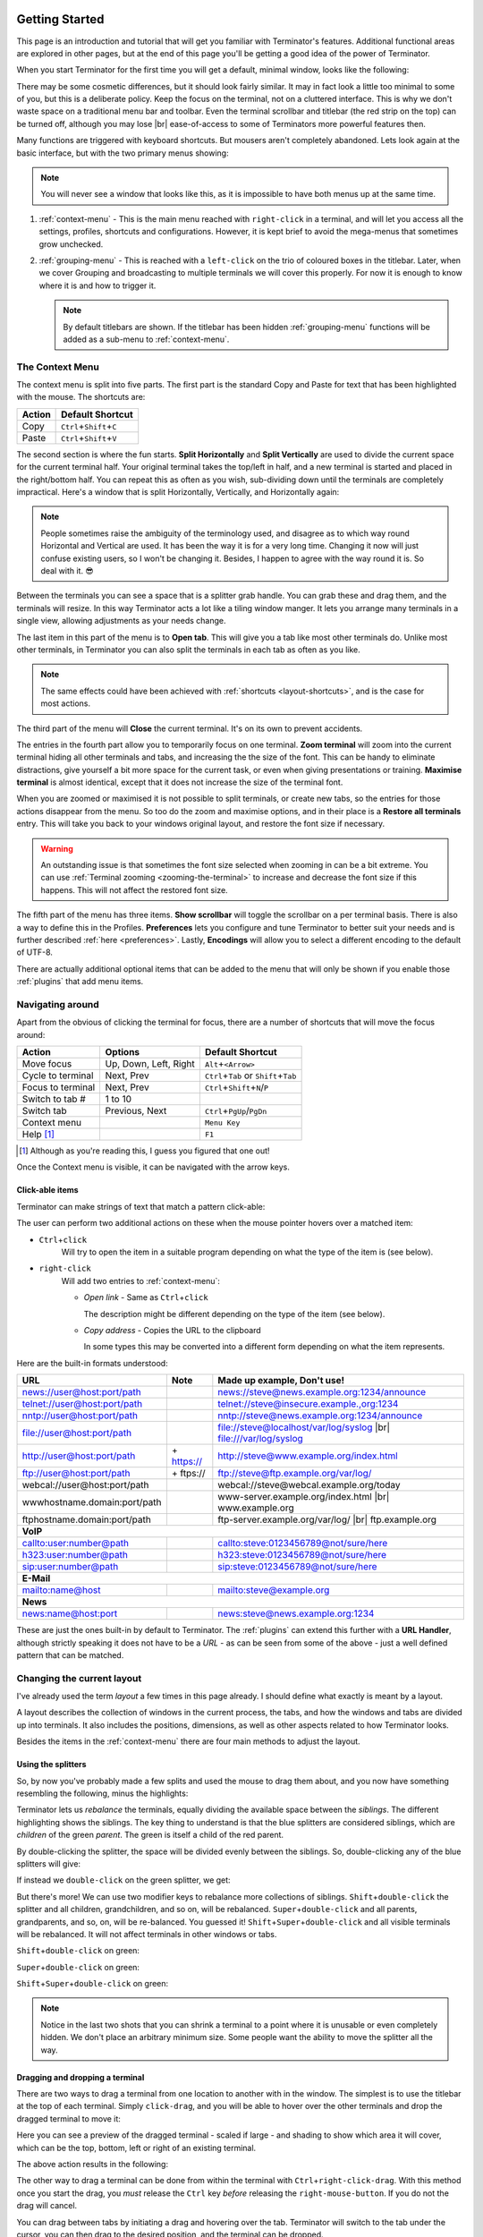 .. |br| raw:: html

   <br />

.. image:: imgs/icon_gettingstarted.png
   :align: right
   :alt: Because this is the symbol learner drivers use in the UK.

.. _getting-started:

===============
Getting Started
===============

This page is an introduction and tutorial that will get you familiar
with Terminator's features. Additional functional areas are explored
in other pages, but at the end of this page you'll be getting a good
idea of the power of Terminator.

When you start Terminator for the first time you will get a default, minimal window,
looks like the following:

.. image:: imgs/basic_window.png
   :scale: 100%
   :align: center

There may be some cosmetic differences, but it should look fairly
similar. It may in fact look a little too minimal to some of you, but
this is a deliberate policy. Keep the focus on the terminal, not on a
cluttered interface. This is why we don't waste space on a traditional
menu bar and toolbar. Even the terminal scrollbar and titlebar (the
red strip on the top) can be turned off, although you may lose |br|
ease-of-access to some of Terminators more powerful features then.

Many functions are triggered with keyboard shortcuts. But mousers aren't
completely abandoned. Lets look again at the basic interface, but with
the two primary menus showing:

.. image:: imgs/window_breakdown.png
   :scale: 100%
   :align: center

.. note:: You will never see a window that looks like this, as it is
          impossible to have both menus up at the same time.

#. :ref:`context-menu` - 
   This is the main menu reached with ``right-click`` in a terminal, and
   will let you access all the settings, profiles, shortcuts and 
   configurations. However, it is kept brief to avoid the mega-menus that
   sometimes grow unchecked.
#. :ref:`grouping-menu` - 
   This is reached with a ``left-click`` on the trio of coloured boxes in the
   titlebar. Later, when we cover Grouping and broadcasting to multiple
   terminals we will cover this properly. For now it is enough to know
   where it is and how to trigger it.

   .. note:: By default titlebars are shown. If the titlebar has been
             hidden :ref:`grouping-menu` functions will be added as a
             sub-menu to :ref:`context-menu`.

.. _context-menu:

----------------
The Context Menu
----------------

The context menu is split into five parts. The first part is the standard
Copy and Paste for text that has been highlighted with the mouse. The 
shortcuts are:

+--------+----------------------------------+
| Action | Default Shortcut                 |
+========+==================================+
| Copy   | ``Ctrl``\ +\ ``Shift``\ +\ ``C`` |
+--------+----------------------------------+
| Paste  | ``Ctrl``\ +\ ``Shift``\ +\ ``V`` |
+--------+----------------------------------+

The second section is where the fun starts. **Split Horizontally** and **Split
Vertically** are used to divide the current space for the current terminal
half. Your original terminal takes the top/left in half, and a new terminal
is started and placed in the right/bottom half. You can repeat this as
often as you wish, sub-dividing down until the terminals are completely
impractical. Here's a window that is split Horizontally, Vertically, and
Horizontally again:

.. image:: imgs/split_window.png
   :scale: 100%
   :align: center

.. note:: People sometimes raise the ambiguity of the terminology used,
          and disagree as to which way round Horizontal and Vertical are
          used. It has been the way it is for a very long time. Changing
          it now will just confuse existing users, so I won't be changing
          it. Besides, I happen to agree with the way round it is. So deal
          with it. 😎

Between the terminals you can see a space that is a splitter grab handle.
You can grab these and drag them, and the terminals will resize. In this
way Terminator acts a lot like a tiling window manger. It lets you arrange
many terminals in a single view, allowing adjustments as your needs change.

The last item in this part of the menu is to **Open tab**. This will give
you a tab like most other terminals do. Unlike most other terminals,
in Terminator you can also split the terminals in each tab as often as you
like.

.. note:: The same effects could have been achieved with :ref:`shortcuts
          <layout-shortcuts>`, and is the case for most actions.

The third part of the menu will **Close** the current terminal. It's on
its own to prevent accidents.

The entries in the fourth part allow you to temporarily focus on one
terminal. **Zoom terminal** will zoom into the current terminal hiding all
other terminals and tabs, and increasing the the size of the font. This can
be handy to eliminate distractions, give yourself a bit more space for the
current task, or even when giving presentations or training. **Maximise
terminal** is almost identical, except that it does not increase the size of
the terminal font.

When you are zoomed or maximised it is not possible to split terminals,
or create new tabs, so the entries for those actions disappear from
the menu. So too do the zoom and maximise options, and in their place is
a **Restore all terminals** entry. This will take you back to your windows
original layout, and restore the font size if necessary.

.. warning:: An outstanding issue is that sometimes the font size
             selected when zooming in can be a bit extreme. You can use
             :ref:`Terminal zooming <zooming-the-terminal>` to increase and
             decrease the font size if this happens. This will not
             affect the restored font size.

The fifth part of the menu has three items. **Show scrollbar** will toggle
the scrollbar on a per terminal basis. There is also a way to define this
in the Profiles. **Preferences** lets you configure and tune Terminator to
better  suit your needs and is further described :ref:`here <preferences>`.
Lastly, **Encodings** will allow you to select a different encoding to the
default of UTF-8.

There are actually additional optional items that can be added to the
menu that will only be shown if you enable those :ref:`plugins` that
add menu items.

-----------------
Navigating around
-----------------

Apart from the obvious of clicking the terminal for focus, there are a number
of shortcuts that will move the focus around:

+-------------------+-----------------------+----------------------------------------------+
| Action            | Options               | Default Shortcut                             |
+===================+=======================+==============================================+
| Move focus        | Up, Down, Left, Right | ``Alt``\ +\ ``<Arrow>``                      |
+-------------------+-----------------------+----------------------------------------------+
| Cycle to terminal | Next, Prev            | ``Ctrl``\+\ ``Tab`` or ``Shift``\+\ ``Tab``  |
+-------------------+-----------------------+----------------------------------------------+
| Focus to terminal | Next, Prev            | ``Ctrl``\ +\ ``Shift``\ +\ ``N``\ /\ ``P``   |
+-------------------+-----------------------+----------------------------------------------+
| Switch to tab #   | 1 to 10               |                                              |
+-------------------+-----------------------+----------------------------------------------+
| Switch tab        | Previous, Next        | ``Ctrl``\ +\ ``PgUp``\ /\ ``PgDn``           |
+-------------------+-----------------------+----------------------------------------------+
| Context menu      |                       | ``Menu Key``                                 |
+-------------------+-----------------------+----------------------------------------------+
| Help [#]_         |                       | ``F1``                                       |
+-------------------+-----------------------+----------------------------------------------+

.. [#] Although as you're reading this, I guess you figured that one out!

Once the Context menu is visible, it can be navigated with the arrow keys.

..
 .. note:: For me the two different sets of next/prev shortcuts are a bit of a
           mystery. Something to look into.

.. _clickable-items:

^^^^^^^^^^^^^^^^
Click-able items
^^^^^^^^^^^^^^^^

Terminator can make strings of text that match a pattern click-able:

.. image:: imgs/plugins_links.png
   :scale: 100%
   :align: center

The user can perform two additional actions on these when the mouse
pointer hovers over a matched item:

- ``Ctrl``\ +\ ``click``
    Will try to open the item in a suitable
    program depending on what the type of the item is (see below).

- ``right-click``
    Will add two entries to :ref:`context-menu`:

    - *Open link* - Same as ``Ctrl``\ +\ ``click``

      The description might be different depending on the type of the
      item (see below).

    - *Copy address* - Copies the URL to the clipboard

      In some types this may be converted into a different form
      depending on what the item represents.

Here are the built-in formats understood:

+------------------------------+-------------+---------------------------------------------+
| **URL**                      | **Note**    | **Made up example, Don't use!**             |
+------------------------------+-------------+---------------------------------------------+
| news://user@host:port/path   |             | news://steve@news.example.org:1234/announce |
+------------------------------+-------------+---------------------------------------------+
| telnet://user@host:port/path |             | telnet://steve@insecure.example.,org:1234   |
+------------------------------+-------------+---------------------------------------------+
| nntp://user@host:port/path   |             | nntp://steve@news.example.org:1234/announce |
+------------------------------+-------------+---------------------------------------------+
| file://user@host:port/path   |             | file://steve@localhost/var/log/syslog |br|  |
|                              |             | file:///var/log/syslog                      |
+------------------------------+-------------+---------------------------------------------+
| http://user@host:port/path   | \+ https:// | http://steve@www.example.org/index.html     |
+------------------------------+-------------+---------------------------------------------+
| ftp://user@host:port/path    | \+ ftps://  | ftp://steve@ftp.example.org/var/log/        |
+------------------------------+-------------+---------------------------------------------+
| webcal://user@host:port/path |             | webcal://steve@webcal.example.org/today     |
+------------------------------+-------------+---------------------------------------------+
| wwwhostname.domain:port/path |             | www-server.example.org/index.html |br|      |
|                              |             | www.example.org                             |
+------------------------------+-------------+---------------------------------------------+
| ftphostname.domain:port/path |             | ftp-server.example.org/var/log/ |br|        |
|                              |             | ftp.example.org                             |
+------------------------------+-------------+---------------------------------------------+
| **VoIP**                                                                                 |
+------------------------------+-------------+---------------------------------------------+
| callto:user:number@path      |             | callto:steve:0123456789@not/sure/here       |
+------------------------------+-------------+---------------------------------------------+
| h323:user:number@path        |             | h323:steve:0123456789@not/sure/here         |
+------------------------------+-------------+---------------------------------------------+
| sip:user:number@path         |             | sip:steve:0123456789@not/sure/here          |
+------------------------------+-------------+---------------------------------------------+
| **E-Mail**                                                                               |
+------------------------------+-------------+---------------------------------------------+
| mailto:name@host             |             | mailto:steve@example.org                    |
+------------------------------+-------------+---------------------------------------------+
| **News**                                                                                 |
+------------------------------+-------------+---------------------------------------------+
| news:name@host:port          |             | news:steve@news.example.org:1234            |
+------------------------------+-------------+---------------------------------------------+

These are just the ones built-in by default to Terminator. The
:ref:`plugins` can extend this further with a **URL Handler**,
although strictly speaking it does not have to be a *URL* - as can be
seen from some of the above - just a well defined pattern that can be
matched.

---------------------------
Changing the current layout
---------------------------

I've already used the term *layout* a few times in this page already.
I should define what exactly is meant by a layout.

A layout describes the collection of windows in the current process,
the tabs, and how the windows and tabs are divided up into terminals.
It also includes the positions, dimensions, as well as other aspects
related to how Terminator looks.

Besides the items in the :ref:`context-menu` there are four main
methods to adjust the layout.

^^^^^^^^^^^^^^^^^^^
Using the splitters
^^^^^^^^^^^^^^^^^^^

So, by now you've probably made a few splits and used the mouse to drag them
about, and you now have something resembling the following, minus the highlights:

.. image:: imgs/rebalance_01.png
   :scale: 100%
   :align: center

Terminator lets us *rebalance* the terminals, equally dividing the available
space between the *siblings*. The different highlighting shows the siblings. The key thing to understand is
that the blue splitters are considered siblings, which are *children* of the
green *parent*. The green is itself a child of the red parent.

By double-clicking the splitter, the space will be divided evenly between the siblings. So,
double-clicking any of the blue splitters will give:

.. image:: imgs/rebalance_02.png
   :scale: 100%
   :align: center

If instead we ``double-click`` on the green splitter, we get:

.. image:: imgs/rebalance_03.png
   :scale: 100%
   :align: center

But there's more! We can use two modifier keys to rebalance more collections of
siblings. ``Shift``\ +\ ``double-click`` the splitter and all children,
grandchildren, and so on, will be rebalanced. ``Super``\ +\ ``double-click`` and
all parents, grandparents, and so, on, will be re-balanced. You guessed it! 
``Shift``\ +\ ``Super``\ +\ ``double-click`` and all visible terminals
will be rebalanced. It will not affect terminals in other windows or tabs.

``Shift``\ +\ ``double-click`` on green:

.. image:: imgs/rebalance_04.png
   :scale: 100%
   :align: center

``Super``\ +\ ``double-click`` on green:

.. image:: imgs/rebalance_05.png
   :scale: 100%
   :align: center

``Shift``\ +\ ``Super``\ +\ ``double-click`` on green:

.. image:: imgs/rebalance_06.png
   :scale: 100%
   :align: center

.. note:: Notice in the last two shots that you can shrink a terminal
          to a point where it is unusable or even completely hidden. We
          don't place an arbitrary minimum size. Some people want the
          ability to move the splitter all the way.

^^^^^^^^^^^^^^^^^^^^^^^^^^^^^^^^
Dragging and dropping a terminal
^^^^^^^^^^^^^^^^^^^^^^^^^^^^^^^^

There are two ways to drag a terminal from one location to another with in the
window. The simplest is to use the titlebar at the top of each terminal. Simply
``click-drag``\ , and you will be able to hover over the other terminals and drop
the dragged terminal to move it:

.. image:: imgs/dragterminal_01.png
   :scale: 100%
   :align: center

Here you can see a preview of the dragged terminal - scaled if large - and shading
to show which area it will cover, which can be the top, bottom, left or right of
an existing terminal.

The above action results in the following:

.. image:: imgs/dragterminal_02.png
   :scale: 100%
   :align: center

The other way to drag a terminal can be done from within the terminal with
``Ctrl``\ +\ ``right-click-drag``\ . With this method once you start the
drag, you *must* release the ``Ctrl`` key *before* releasing the
``right-mouse-button``. If you do not the drag will cancel.

You can drag between tabs by initiating a drag and hovering over the tab.
Terminator will switch to the tab under the cursor, you can then drag to the
desired position, and the terminal can be dropped.

You can also drag between Terminator windows *provided the windows are part
of the same process*. By default all windows will be part of the same process.
Windows will not be part of the same process if you deliberately turn off
the :ref:`DBus` interface with the :ref:`Preferences <preferences>` or the
:ref:`command-line-options` when starting Terminator up. :ref:`Layouts <layouts>`
are also currently isolated at a process level for technical reasons. - **Needs
to be double checked and confirmed.Since the work that got layouts working
over DBus, this may now be wrong.**

.. _layout-shortcuts:

^^^^^^^^^^^^^^^^^^
Using the keyboard
^^^^^^^^^^^^^^^^^^

Of course, with Terminator being a terminal application, it makes sense to keep
your hands on the keyboard as much as possible. So there are many shortcuts that
you can tailor to your own preference. Here are the ones that will affect the
layout:

+-------------------+--------------------------+--------------------------------------------------+
| Action            | Options                  | Default Shortcut                                 |
+===================+==========================+==================================================+
| New instance [#]_ |                          | ``Super``\ +\ ``I``                              |
+-------------------+--------------------------+--------------------------------------------------+
| New window        |                          | ``Ctrl``\ +\ ``Shift``\ +\ ``I``                 |
+-------------------+--------------------------+--------------------------------------------------+
| New Tab           |                          | ``Ctrl``\ +\ ``Shift``\ +\ ``T``                 |
+-------------------+--------------------------+--------------------------------------------------+
| Split terminal    | Horizontally, Vertically | ``Ctrl``\ +\ ``Shift``\ +\ ``O``\ /\ ``E``       |
+-------------------+--------------------------+--------------------------------------------------+
| Hide window [#]_  |                          | ``Ctrl``\ +\ ``Shift``\ +\ ``Alt``\ +\ ``A``     |
+-------------------+--------------------------+--------------------------------------------------+
| Close window      |                          | ``Ctrl``\ +\ ``Shift``\ +\ ``Q``                 |
+-------------------+--------------------------+--------------------------------------------------+
| Close terminal    |                          | ``Ctrl``\ +\ ``Shift``\ +\ ``W``                 |
+-------------------+--------------------------+--------------------------------------------------+
| Toggle fullscreen |                          | ``F11``                                          |
+-------------------+--------------------------+--------------------------------------------------+
| Resize terminal   | Up, Down, Left, Right    | ``Ctrl``\ +\ ``Shift``\ +\ ``<Arrow>``           |
+-------------------+--------------------------+--------------------------------------------------+
| Rotate terminals  | (Anti-)Clockwise         | \ ``Super``\ (+\ \ ``Shift``)\ +\ ``R``          |
+-------------------+--------------------------+--------------------------------------------------+
| Move Tab          | Left, Right              | ``Ctrl``\ +\ ``Shift``\ +\ ``PgUp``\ /\ ``PgDn`` |
+-------------------+--------------------------+--------------------------------------------------+
| Zoom terminal     |                          | ``Ctrl``\ +\ ``Shift``\ +\ ``Z``                 |
+-------------------+--------------------------+--------------------------------------------------+
| Maximise terminal |                          | ``Ctrl``\ +\ ``Shift``\ +\ ``X``                 |
+-------------------+--------------------------+--------------------------------------------------+

.. [#] This is a separate process. As such, drag and drop will not work
       to or from this new window, or subsequent windows launched using
       the ``Ctrl``\ +\ ``Shift``\ +\ ``I`` while the focus is in the
       new instance.

.. [#] Hide window will currently only work on the first window of the
       first terminator instance that you start. That is because at
       present it binds the shortcut globally (it has to, or it cannot
       unhide) and this can only be done once. This may change in
       future.

^^^^^^^^^^^^^^^
Dynamic layouts
^^^^^^^^^^^^^^^ 

Here the docs needs to be improved.

-----------------------------------
Resetting the terminal
-----------------------------------

There are two shortcuts available for fixing the terminal if it
starts to misbehave.

+---------------+----------------------------------+
| Action        | Default Shortcut                 |
+===============+==================================+
| Reset         | ``Ctrl``\ +\ ``Shift``\ +\ ``R`` |
+---------------+----------------------------------+
| Reset + Clear | ``Ctrl``\ +\ ``Shift``\ +\ ``G`` |
+---------------+----------------------------------+

.. note:: Note that while *Reset* will only reset the current terminal
          state, the command *Reset + Clear* will also clear the
          terminal content, so be aware!

-----------------------------------
The scrollbar and scrollback buffer
-----------------------------------

As already mentioned, there is a :ref:`Context Menu <context-menu>`
item to toggle the scrollbar. There is also a shortcut listed here.

In addition there are shortcuts for moving up and down in the
scrollback buffer with more flexibility:


+---------------------+----------+-------------------------------------+
| Action              | Options  | Default Shortcut                    |
+=====================+==========+=====================================+
| Toggle scrollbar    |          | ``Ctrl``\ +\ ``Shift``\ +\ ``S``    |
+---------------------+----------+-------------------------------------+
| Page [VS]_          | Up, Down | ``Shift``\ +\ ``PgUp``\ /\ ``PgDn`` |
+---------------------+----------+-------------------------------------+
| X Lines [VS]_ [XL]_ | Up, Down | ``wheelup``\ /\ ``wheeldown``       |
+---------------------+----------+-------------------------------------+
| Page [TS]_          | Up, Down |                                     |
+---------------------+----------+-------------------------------------+
| Half page [TS]_     | Up, Down |                                     |
+---------------------+----------+-------------------------------------+
| Line [TS]_ [MS]_    | Up, Down |                                     |
+---------------------+----------+-------------------------------------+

.. [VS] **VTE Shortcuts:** Default actions from VTE that are not configurable.
.. [XL] **X Lines:** Where X may vary depending on distribution. On mine
        it is 4.
.. [TS] **Terminator Shortcuts:** Additional movement options from Terminator
        that are configurable.
.. [MS] **Masked Shortcuts:** VTE provides default shortcuts for line up/down,
        on ``Shift``\ +\ ``Ctrl``\ +\ ``Arrow Up/Dn``, but they are masked
        by shortcuts for resizing terminals. You can disable or reassign
        the resizing shortcuts to regain access to the VTE default.

-----------------------------------
Search the buffer
-----------------------------------

It is possible to search the buffer, although at this time there is
a limitation that the found string is not highlighted.

+--------------+----------------------------------+
| Action       | Default Shortcut                 |
+==============+==================================+
| Begin search | ``Ctrl``\ +\ ``Shift``\ +\ ``F`` |
+--------------+----------------------------------+

Resulting in a search bar at the bottom of the focused terminal:

.. image:: imgs/search.png
   :scale: 100%
   :align: center

This has buttons for moving back and forward through the results, as
well as an option to wrap the search around.

.. note:: At this time there is no highlighting of the search string.
          This is a historical limitation due to the manner in which
          the implmentation was originally done, way back when.
          Removing the old code and replacing with the built-in
          libvte search function would then highlight the text (Maybe
          a good new issue).

.. _zooming-the-terminal:

-----------------------------------
Zooming the terminal
-----------------------------------

It is possible to zoom into and out of a terminal.
There are also some modifiers to zoom more than just the current
terminal.

+------------------+------------------------------------------+
| Action           | Default Shortcut                         |
+==================+==========================================+
| Target in [#]_   | ``Ctrl``\ +\ ``+``\ /\ ``wheelup``       |
+------------------+------------------------------------------+
| Target out       | ``Ctrl``\ +\ ``-``\ /\ ``wheeldown``     |
+------------------+------------------------------------------+
| Target reset     | ``Ctrl``\ +\ ``0``                       |
+------------------+------------------------------------------+
| +Receivers in    | ``Ctrl``\ +\ ``Shift``\ +\ ``wheelup``   |
+------------------+------------------------------------------+
| +Receivers out   | ``Ctrl``\ +\ ``Shift``\ +\ ``wheeldown`` |
+------------------+------------------------------------------+
| +Receivers reset | N/A (TBD, plus in/out)                   |
+------------------+------------------------------------------+
| All in           | ``Ctrl``\ +\ ``Super``\ +\ ``wheelup``   |
+------------------+------------------------------------------+
| All out          | ``Ctrl``\ +\ ``Super``\ +\ ``wheeldown`` |
+------------------+------------------------------------------+
| All reset        | N/A (TBD, plus in/out)                   |
+------------------+------------------------------------------+

.. [#] Target terminal is the current terminal when using the
       keyboard shortcuts, or the terminal under the mouse when using
       the ``wheelup``\ /\ ``wheeldown``. 

--------------
Setting Titles
--------------

If you're anything like me, you've spent time clicking among the half a
dozen different terminals in the taskbar, trying to find the right one.
Or maybe for you it is with tabs.

In Terminator you can rename three things:

+----------------+---------------------------+--------------------------------+
| Edit           | Mouse                     | Default Shortcut               |
+================+===========================+================================+
| Window title   | N/A                       | ``Ctrl``\ +\ ``Alt``\ +\ ``W`` |
+----------------+---------------------------+--------------------------------+
| Tab title      | ``double-click`` tab      | ``Ctrl``\ +\ ``Alt``\ +\ ``A`` |
+----------------+---------------------------+--------------------------------+
| Terminal title | ``double-click`` titlebar | ``Ctrl``\ +\ ``Alt``\ +\ ``X`` |
+----------------+---------------------------+--------------------------------+

Additionally all three can be saved/loaded from a :ref:`layout <layouts>`,
or the window title can be set using a
:ref:`command line option <command-line-options>`.

.. _insert-termnum_shortcut:

-----------------------------------
Insert terminal number
-----------------------------------

These shortcuts let you enumerate your terminals. It can be handy if you
need to login to a number of sequentially numbered machines. With
multiple terminals the ordering may seem strange, but this is due to
the nature of the splitting and the order in which the splits were
performed.

+------------------------------------+---------------------+
| Action                             | Default Shortcut    |
+====================================+=====================+
| Insert terminal number             | ``Super``\ +\ ``1`` |
+------------------------------------+---------------------+
| Insert zero padded terminal number | ``Super``\ +\ ``0`` |
+------------------------------------+---------------------+

These actions can also be done from :ref:`grouping-menu`.

-----------------------------------
Next/Prev profile
-----------------------------------

It is possible to cycle back and forth through the available profiles
that are defined in the :ref:`prefs-profiles` tab of the :ref:`preferences`,
changing the behaviour and appearance of the current terminal.

+------------------+------------------+
| Action           | Default Shortcut |
+==================+==================+
| Next profile     |                  |
+------------------+------------------+
| Previous profile |                  |
+------------------+------------------+

In both cases there is currently no default shortcut set. I'm not
convinced they would be used often enough to warrant assigning
them. For those that find it useful, the feature is there to be
configured.

